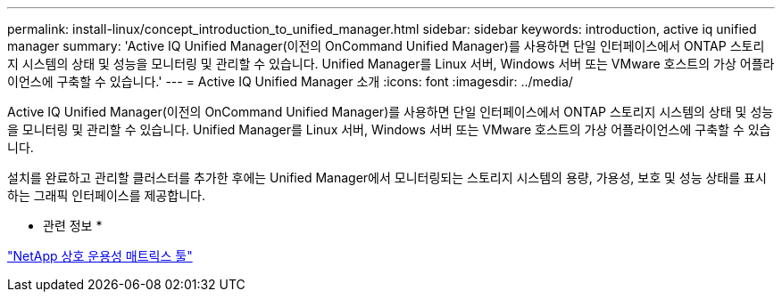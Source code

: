 ---
permalink: install-linux/concept_introduction_to_unified_manager.html 
sidebar: sidebar 
keywords: introduction, active iq unified manager 
summary: 'Active IQ Unified Manager(이전의 OnCommand Unified Manager)를 사용하면 단일 인터페이스에서 ONTAP 스토리지 시스템의 상태 및 성능을 모니터링 및 관리할 수 있습니다. Unified Manager를 Linux 서버, Windows 서버 또는 VMware 호스트의 가상 어플라이언스에 구축할 수 있습니다.' 
---
= Active IQ Unified Manager 소개
:icons: font
:imagesdir: ../media/


[role="lead"]
Active IQ Unified Manager(이전의 OnCommand Unified Manager)를 사용하면 단일 인터페이스에서 ONTAP 스토리지 시스템의 상태 및 성능을 모니터링 및 관리할 수 있습니다. Unified Manager를 Linux 서버, Windows 서버 또는 VMware 호스트의 가상 어플라이언스에 구축할 수 있습니다.

설치를 완료하고 관리할 클러스터를 추가한 후에는 Unified Manager에서 모니터링되는 스토리지 시스템의 용량, 가용성, 보호 및 성능 상태를 표시하는 그래픽 인터페이스를 제공합니다.

* 관련 정보 *

https://mysupport.netapp.com/matrix["NetApp 상호 운용성 매트릭스 툴"]
